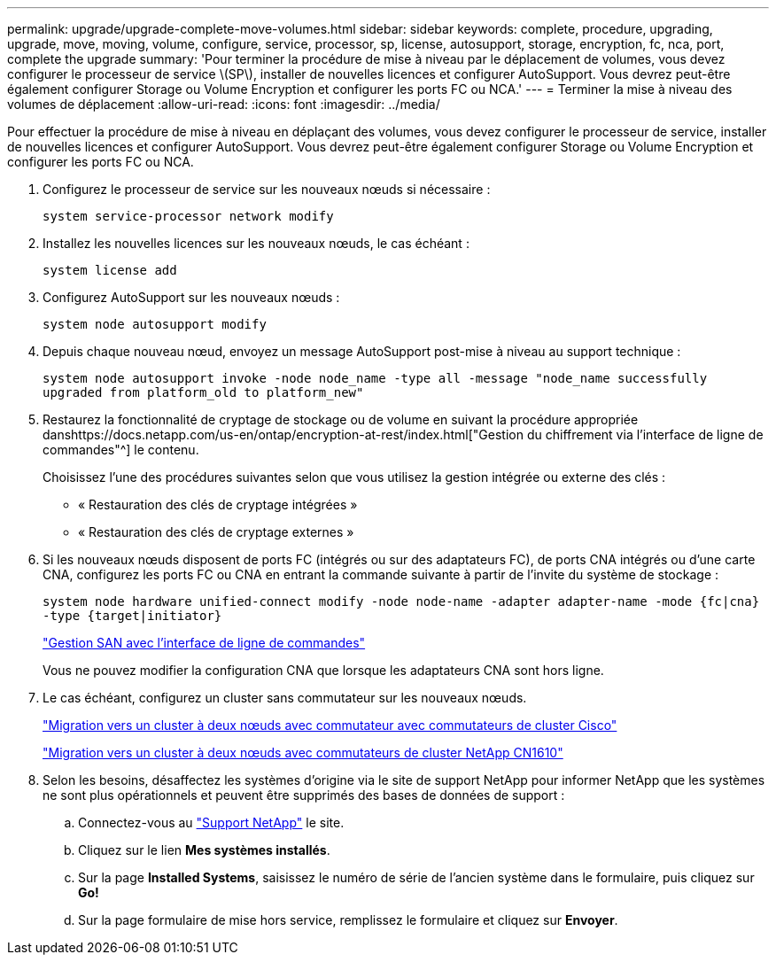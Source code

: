 ---
permalink: upgrade/upgrade-complete-move-volumes.html 
sidebar: sidebar 
keywords: complete, procedure, upgrading, upgrade, move, moving, volume, configure, service, processor, sp, license, autosupport, storage, encryption, fc, nca, port, complete the upgrade 
summary: 'Pour terminer la procédure de mise à niveau par le déplacement de volumes, vous devez configurer le processeur de service \(SP\), installer de nouvelles licences et configurer AutoSupport. Vous devrez peut-être également configurer Storage ou Volume Encryption et configurer les ports FC ou NCA.' 
---
= Terminer la mise à niveau des volumes de déplacement
:allow-uri-read: 
:icons: font
:imagesdir: ../media/


[role="lead"]
Pour effectuer la procédure de mise à niveau en déplaçant des volumes, vous devez configurer le processeur de service, installer de nouvelles licences et configurer AutoSupport. Vous devrez peut-être également configurer Storage ou Volume Encryption et configurer les ports FC ou NCA.

. Configurez le processeur de service sur les nouveaux nœuds si nécessaire :
+
`system service-processor network modify`

. Installez les nouvelles licences sur les nouveaux nœuds, le cas échéant :
+
`system license add`

. Configurez AutoSupport sur les nouveaux nœuds :
+
`system node autosupport modify`

. Depuis chaque nouveau nœud, envoyez un message AutoSupport post-mise à niveau au support technique :
+
`system node autosupport invoke -node node_name -type all -message "node_name successfully upgraded from platform_old to platform_new"`

. Restaurez la fonctionnalité de cryptage de stockage ou de volume en suivant la procédure appropriée danshttps://docs.netapp.com/us-en/ontap/encryption-at-rest/index.html["Gestion du chiffrement via l'interface de ligne de commandes"^] le contenu.
+
Choisissez l'une des procédures suivantes selon que vous utilisez la gestion intégrée ou externe des clés :

+
** « Restauration des clés de cryptage intégrées »
** « Restauration des clés de cryptage externes »


. Si les nouveaux nœuds disposent de ports FC (intégrés ou sur des adaptateurs FC), de ports CNA intégrés ou d'une carte CNA, configurez les ports FC ou CNA en entrant la commande suivante à partir de l'invite du système de stockage :
+
`system node hardware unified-connect modify -node node-name -adapter adapter-name -mode {fc|cna} -type {target|initiator}`

+
link:https://docs.netapp.com/us-en/ontap/san-admin/index.html["Gestion SAN avec l'interface de ligne de commandes"^]

+
Vous ne pouvez modifier la configuration CNA que lorsque les adaptateurs CNA sont hors ligne.

. Le cas échéant, configurez un cluster sans commutateur sur les nouveaux nœuds.
+
https://library.netapp.com/ecm/ecm_download_file/ECMP1140536["Migration vers un cluster à deux nœuds avec commutateur avec commutateurs de cluster Cisco"^]

+
https://library.netapp.com/ecm/ecm_download_file/ECMP1140535["Migration vers un cluster à deux nœuds avec commutateurs de cluster NetApp CN1610"^]

. Selon les besoins, désaffectez les systèmes d'origine via le site de support NetApp pour informer NetApp que les systèmes ne sont plus opérationnels et peuvent être supprimés des bases de données de support :
+
.. Connectez-vous au https://mysupport.netapp.com/site/global/dashboard["Support NetApp"^] le site.
.. Cliquez sur le lien *Mes systèmes installés*.
.. Sur la page *Installed Systems*, saisissez le numéro de série de l'ancien système dans le formulaire, puis cliquez sur *Go!*
.. Sur la page formulaire de mise hors service, remplissez le formulaire et cliquez sur *Envoyer*.



